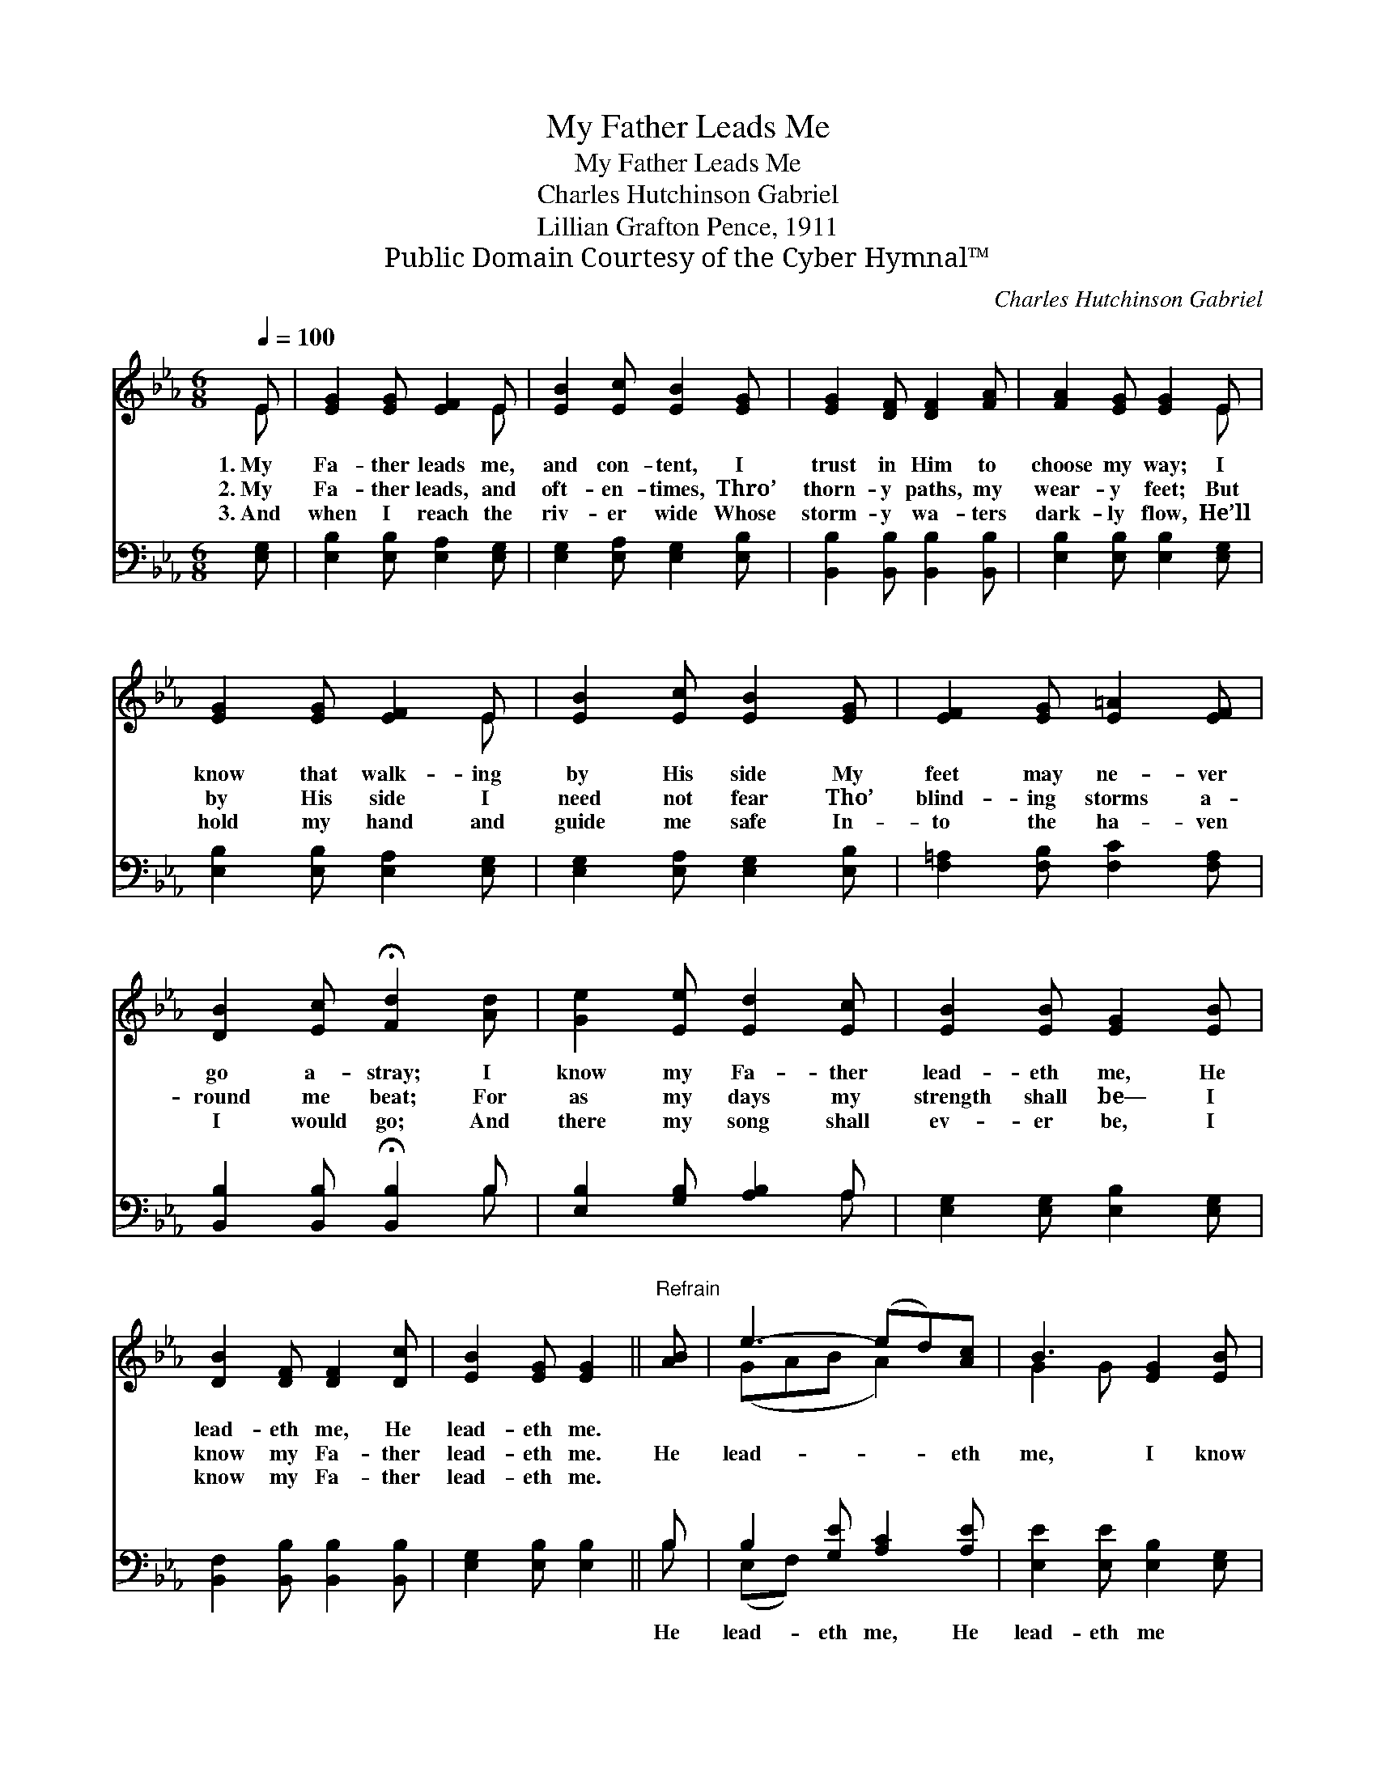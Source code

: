 X:1
T:My Father Leads Me
T:My Father Leads Me
T:Charles Hutchinson Gabriel
T:Lillian Grafton Pence, 1911
T:Public Domain Courtesy of the Cyber Hymnal™
C:Charles Hutchinson Gabriel
Z:Public Domain
Z:Courtesy of the Cyber Hymnal™
%%score ( 1 2 ) ( 3 4 )
L:1/8
Q:1/4=100
M:6/8
K:Eb
V:1 treble 
V:2 treble 
V:3 bass 
V:4 bass 
V:1
 E | [EG]2 [EG] [EF]2 E | [EB]2 [Ec] [EB]2 [EG] | [EG]2 [DF] [DF]2 [FA] | [FA]2 [EG] [EG]2 E | %5
w: 1.~My|Fa- ther leads me,|and con- tent, I|trust in Him to|choose my way; I|
w: 2.~My|Fa- ther leads, and|oft- en- times, Thro’|thorn- y paths, my|wear- y feet; But|
w: 3.~And|when I reach the|riv- er wide Whose|storm- y wa- ters|dark- ly flow, He’ll|
 [EG]2 [EG] [EF]2 E | [EB]2 [Ec] [EB]2 [EG] | [EF]2 [EG] [E=A]2 [EF] | %8
w: know that walk- ing|by His side My|feet may ne- ver|
w: by His side I|need not fear Tho’|blind- ing storms a-|
w: hold my hand and|guide me safe In-|to the ha- ven|
 [DB]2 [Ec] !fermata![Fd]2 [Ad] | [Ge]2 [Ee] [Ed]2 [Ec] | [EB]2 [EB] [EG]2 [EB] | %11
w: go a- stray; I|know my Fa- ther|lead- eth me, He|
w: round me beat; For|as my days my|strength shall be— I|
w: I would go; And|there my song shall|ev- er be, I|
 [DB]2 [DF] [DF]2 [Dc] | [EB]2 [EG] [EG]2 ||"^Refrain" [AB] | e3- (ed)[Ac] | B3 [EG]2 [EB] | %16
w: lead- eth me, He|lead- eth me.||||
w: know my Fa- ther|lead- eth me.|He|lead- * * eth|me, I know|
w: know my Fa- ther|lead- eth me.||||
 [Ec]2 [Ee] [EB]2 E | [EG]2 [DF] [B,E]2 |] %18
w: ||
w: * my Fa- ther|lead- eth me.|
w: ||
V:2
 E | x5 E | x6 | x6 | x5 E | x5 E | x6 | x6 | x6 | x6 | x6 | x6 | x5 || x | (GAB A2) x | G2 G x3 | %16
 x5 E | x5 |] %18
V:3
 [E,G,] | [E,B,]2 [E,B,] [E,A,]2 [E,G,] | [E,G,]2 [E,A,] [E,G,]2 [E,B,] | %3
w: ~|~ ~ ~ ~|~ ~ ~ ~|
 [B,,B,]2 [B,,B,] [B,,B,]2 [B,,B,] | [E,B,]2 [E,B,] [E,B,]2 [E,G,] | %5
w: ~ ~ ~ ~|~ ~ ~ ~|
 [E,B,]2 [E,B,] [E,A,]2 [E,G,] | [E,G,]2 [E,A,] [E,G,]2 [E,B,] | [F,=A,]2 [F,B,] [F,C]2 [F,A,] | %8
w: ~ ~ ~ ~|~ ~ ~ ~|~ ~ ~ ~|
 [B,,B,]2 [B,,B,] !fermata![B,,B,]2 B, | [E,B,]2 [G,B,] [A,B,]2 A, | %10
w: ~ ~ ~ ~|~ ~ ~ ~|
 [E,G,]2 [E,G,] [E,B,]2 [E,G,] | [B,,F,]2 [B,,B,] [B,,B,]2 [B,,B,] | [E,G,]2 [E,B,] [E,B,]2 || B, | %14
w: ~ ~ ~ ~|~ ~ ~ ~|~ ~ ~|He|
 B,2 [G,E] [A,C]2 [A,E] | [E,E]2 [E,E] [E,B,]2 [E,G,] | A,2 [A,C] [G,E]2 [E,G,] | %17
w: lead- eth me, He|lead- eth me *||
 [B,,B,]2 [B,,A,] [E,G,]2 |] %18
w: |
V:4
 x | x6 | x6 | x6 | x6 | x6 | x6 | x6 | x5 B, | x5 A, | x6 | x6 | x5 || B, | (E,F,) x4 | x6 | %16
 A,2 x4 | x5 |] %18

